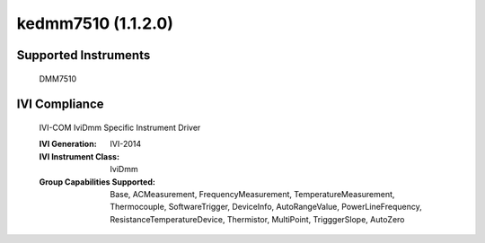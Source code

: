 kedmm7510 (1.1.2.0)
+++++++++++++++++++


Supported Instruments
---------------------

    DMM7510

IVI Compliance
--------------

    IVI-COM IviDmm Specific Instrument Driver

    :IVI Generation: IVI-2014
    :IVI Instrument Class: IviDmm
    :Group Capabilities Supported: Base, ACMeasurement, FrequencyMeasurement, TemperatureMeasurement, Thermocouple, SoftwareTrigger,
                                   DeviceInfo, AutoRangeValue, PowerLineFrequency, ResistanceTemperatureDevice, Thermistor, MultiPoint,
                                   TrigggerSlope, AutoZero
